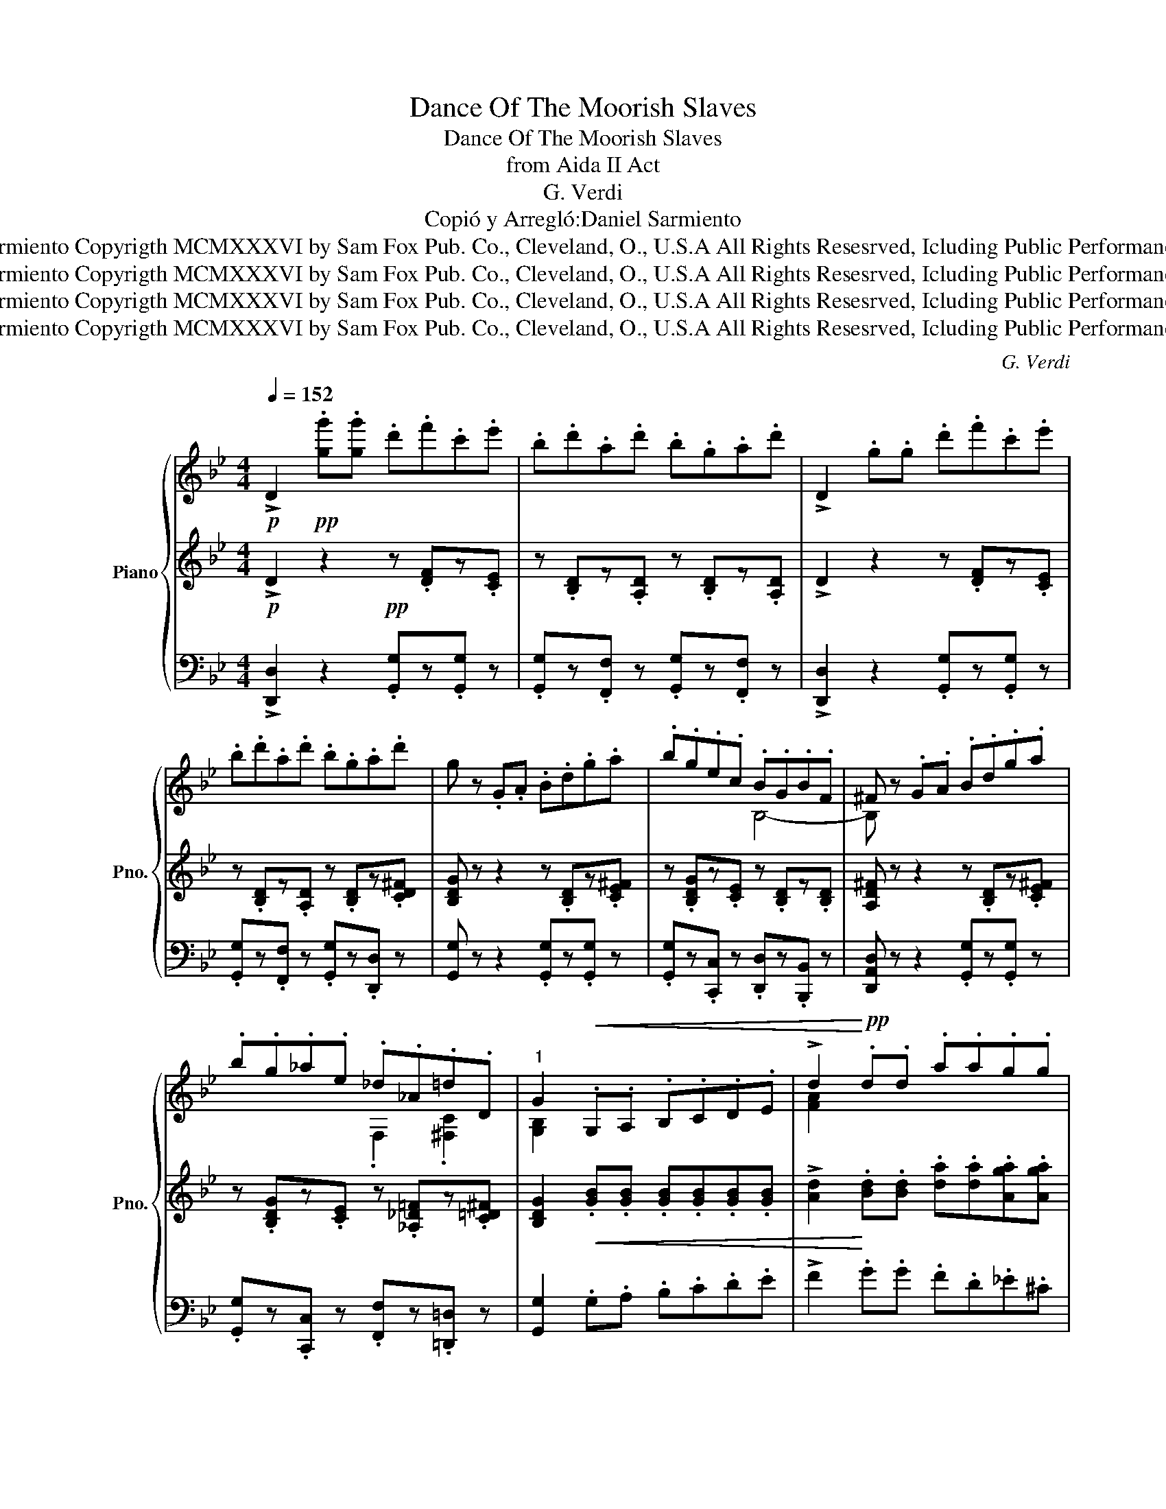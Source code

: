 X:1
T:Dance Of The Moorish Slaves
T:Dance Of The Moorish Slaves
T:from Aida II Act
T:G. Verdi
T:Copió y Arregló:Daniel Sarmiento
T:©Daniel Sarmiento Copyrigth MCMXXXVI by Sam Fox Pub. Co., Cleveland, O., U.S.A All Rights Resesrved, Icluding Public Performance for Profit
T:©Daniel Sarmiento Copyrigth MCMXXXVI by Sam Fox Pub. Co., Cleveland, O., U.S.A All Rights Resesrved, Icluding Public Performance for Profit
T:©Daniel Sarmiento Copyrigth MCMXXXVI by Sam Fox Pub. Co., Cleveland, O., U.S.A All Rights Resesrved, Icluding Public Performance for Profit
T:©Daniel Sarmiento Copyrigth MCMXXXVI by Sam Fox Pub. Co., Cleveland, O., U.S.A All Rights Resesrved, Icluding Public Performance for Profit
C:G. Verdi
Z:Copió y Arregló:Daniel Sarmiento
Z:©Daniel Sarmiento Copyrigth MCMXXXVI by Sam Fox Pub. Co., Cleveland, O., U.S.A All Rights Resesrved, Icluding Public Performance for Profit
%%score { ( 1 4 ) | 2 | ( 3 5 ) }
L:1/8
Q:1/4=152
M:4/4
K:Bb
V:1 treble nm="Piano" snm="Pno."
V:4 treble 
V:2 treble 
V:3 bass 
V:5 bass 
V:1
!p! !>!D2!pp! .[gg'].[gg'] .d'.f'.c'.e' | .b.d'.a.d' .b.g.a.d' | !>!D2 .g.g .d'.f'.c'.e' | %3
 .b.d'.a.d' .b.g.a.d' | g z .G.A .B.d.g.a | .b.g.e.c .B.G.B.F | ^F z .G.A .B.d.g.a | %7
 .b.g._a.e ._d._A.=d.D |"^1" G2!<(! .G,.A, .B,.C.D.E | !>!d2!<)!!pp! .d.d .a.a.g.g | %10
 .^f z!<(! .G,.A, .B,.C.D.E | !>!d2!<)!!pp! .d.d .a.a.g.g | ^f z!mf! .[gg'].[gg'] .d'.f'.c'.e' | %13
 .b.d'.a.d' .b.g.a.d' | !>!D2 .g.g .d'.f'.c'.e' | .b.d'.a.d' .b.g.a.d' | g z .G.A .B.d.g.a | %17
 .b.g.e.c .B.G.B.F | ^F z .G.A .B.d.g.a | .b.g._a.e ._d._A.=d.D |"^2" G2!mf! .G.G !>!c2 .G.G | %21
 !>!c2 .G.G .c.c.=B.B | !>!G2 .G.G !>!d2 .G.G | !>!d2 .G.G .d.d.=e.e | %24
 !>![cc']2 .g.g !>![cc']2 .g.g | !>![cc']2 .g.g .c'.c'.=b.b | !>!g2 .g.g !>!d'2 .g.g | %27
 !>!d'2 .g.g .d'.d'.=e'.e' |"^3" !>!c'2 .g.g .g.g.g.f |{/!>!f} !>!d2 .f.f .f.f.f.=e | %30
{/!>!=e} !>!c2 .c.c .d.c.d.c | .d.c.d.c!<(! .d.c.d.=e!<)! |!>(! f2!>)!!pp! .g.g .g.g.g.f | %33
{/f} !>!d2 .f.f .f.f.f.=e |{/=e} !>!c2 .c.c .d.c.d.c | .d.c.d.c!<(! .d.=e.f.g!<)! | %36
"^4" c2!mf! .[gg'].[gg'] .d'.f'.c'.e' | .b.d'.a.d' .b.g.a.d' | !>!D2 .g.g .d'.f'.c'.e' | %39
 .b.d'.a.d' .b.g.a.d' | g z .G.A .B.d.g.a | .b.g.e.c .B.G.B.F | ^F z .G.A .B.d.g.a | %43
 .b.g._a.e ._d._A.=d.D |"^5" G2!ff! .g.a .=b.c'.b.a | .=b.c'.b.a .b.c'.b.a | %46
 !>!=b/a/.g .g.a .b.c'.b.a | .=b.c'.b.a .b.c'.b.a | !>!d'/=b/.g .g.a .b.c'.b.a | %49
 .=b.c'.b.a .b.c'.b.a | !>!=b/a/.g .g.a .b.c'.b.a | .=b.c'.b.a .b.c'.b.a | %52
"^6" g2!f!!f! .g.g .g.g.g.g | .g.g.g.g .g.g.g.g | .g.g.g.g .g.g.g.g | .g.g.g.g .g.g.g.g | %56
 g2!ff! .G.A .B.d.e.a!ff! | .b.g.G.A .B.d.e.a | .b.g.G.A .B.d.e.a | .b.g._a.e _d z !>![A^fd']2 | %60
 !>![Bdg]2 z2 z4 :| %61
V:2
!p! !>!D2 z2!pp! z .[DF]z.[CE] | z .[B,D]z.[A,D] z .[B,D]z.[A,D] | !>!D2 z2 z .[DF]z.[CE] | %3
 z .[B,D]z.[A,D] z .[B,D]z.[CD^F] | [B,DG] z z2 z .[B,D]z.[CE^F] | %5
 z .[B,DG]z.[CE] z .[B,D]z.[B,D] | [A,D^F] z z2 z .[B,D]z.[CE^F] | %7
 z .[B,DG]z.[CE] z .[_A,_D=F]z.[C=D^F] | [B,DG]2!<(! .[GB].[GB] .[GB].[GB].[GB].[GB] | %9
 !>![Ad]2!<)! .[Bd].[Bd] .[da].[da].[Aga].[Aga] | .[A^fa] z!<(! .[GB].[GB] .[GB].[GB].[GB].[GB] | %11
 !>![Ad]2!<)!!p! .[Bd].[Bd] .[da].[da].[Aga].[Aga] | [A^fa] z z2!mf! z .[DF]z.[CE] | %13
 z .[B,D]z.[A,D] z .[B,D]z.[A,D] | !>!D2 z2 z .[DF]z.[CE] | z .[B,D]z.[A,D] z .[B,D]z.[CD^F] | %16
 [B,DG] z z2 z .[B,D]z.[CE^F] | z .[B,DG]z.[CE] z .[B,D]z.[B,D] | [A,D^F] z z2 z [B,D]z[CE^F] | %19
 z [B,DG]z[CE] z [_A,_D=F]z[C=D^F] | [B,DG]2 .[=EG].[EG] !>![Fc]2 .[EG].[EG] | %21
 !>![Fc]2 .[=EG].[EG] .[Fc].[Fc].[F=B].[FB] | !>![FG]2 .[FG].[FG] !>![FAd]2 .[FG].[FG] | %23
 !>![FAd]2 .[FG].[FG] .[FAd].[FAd].[G=B=e].[GBe] | !>![=Ec]2 .[EG].[EG] !>![Fc]2 .[EG].[EG] | %25
 !>![Fc]2 .[=EG].[EG] .[Fc].[Fc].[F=B].[FB] | !>![FG]2 .[FG].[FG] !>![FAd]2 .[FG].[FG] | %27
 !>![FAd]2 .[FG].[FG] .[FAd].[FAd].[G=B=e].[GBe] | %28
 !>![=Ec]2 .[=Bdg].[Bdg] .[Bdg].[Bdg].[Bdg].[Acf] | %29
 !>![FAd]2 .[Acf].[Acf] .[Acf].[Acf].[Acf].[G=B=e] | %30
 !>![=EGc]2 .[EGc].[EGc] .[FAd].[EGc].[FAd].[EGc] | %31
 .[FAd].[=EGc].[FAd].[EGc]!<(! .[FAd].[EGc].[FAd].[G=B=e]!<)! | %32
!>(! [Acf]2!>)!!pp! .[=Bdg].[Bdg] .[Bdg].[Bdg].[Bdg].[Acf] | %33
 !>![FAd]2 .[Acf].[Acf] .[Acf].[Acf].[Acf].[G=B=e] | %34
 !>![=EGc]2 .[EGc].[EGc] .[FAd].[EGc].[FAd].[EGc] | %35
 .[FAd].[=EGc].[FAd].[EGc]!<(! .[FAd].[G=B=e].[Acf].[Bdg]!<)! | [=EGc]2 z2!mf! z .[DF]z.[C_E] | %37
 z .[B,D]z.[A,D] z .[B,D]z.[A,D] | !>!D2 z2 z .[DF]z.[CE] | z .[B,D]z.[A,D] z .[B,D]z.[CD^F] | %40
 [B,DG] z z2 z .[B,D]z.[CE^F] | z .[B,DG]z.[CE] z .[B,D]z.[B,D] | [A,D^F] z z2 z .[B,D]z.[CE^F] | %43
 z .[B,DG]z.[CE] z .[_A,_D=F]z.[C=D^F] | [B,DG]2 z2!ff! .[=EG].[EG].[EG].[EG] | %45
 .[=EG].[EG].[EG].[EG] .[EG].[EG].[EG].[EG] | [DG]2 z2 .[=EG].[EG].[EG].[EG] | %47
 .[=EG].[EG].[EG].[EG] .[DG].[DG].[CD^F].[CDF] | [=B,DG]2 z2 .[^DG].[DG].[DG].[DG] | %49
 .[=EG].[EG].[EG].[EG] .[_EG].[EG].[EG].[EG] | .[DG].[DG].[DG].[DG] .[^DG].[DG].[DG].[DG] | %51
 .[=EG].[EG].[EG].[EG] .[CF].[CF].[C^F].[CF] | [=B,G]2 .G.G .D.F.C.E | .B,.D.A,.D .B,.G,.A,.D | %54
 !>!B,/A,/.G, .G.G .D.F.C.E | .B,.D.A,.D .B,.G,.A,.D | G,2 z2 !>![B,DG] z !>![CE^F] z | %57
 !>![B,DG] z z2 !>![B,DG] z !>![CE^F] z | !>![B,DG] z z2 !>![B,DG] z !>![CE^F] z | %59
 !>![B,DG] z !>![CE_A] z !>![_DA_d] z !>![=D^F=A=d]2 | !>![B,DG]2 z2 z4 :| %61
V:3
 !>![D,,D,]2 z2 .[G,,G,]z.[G,,G,] z | .[G,,G,]z.[F,,F,] z .[G,,G,]z.[F,,F,] z | %2
 !>![D,,D,]2 z2 .[G,,G,]z.[G,,G,] z | .[G,,G,]z.[F,,F,] z .[G,,G,]z.[D,,D,] z | %4
 [G,,G,] z z2 .[G,,G,]z.[G,,G,] z | .[G,,G,]z.[C,,C,] z .[D,,D,]z.[B,,,B,,] z | %6
 [D,,A,,D,] z z2 .[G,,G,]z.[G,,G,] z | .[G,,G,]z.[C,,C,] z .[F,,F,]z.[=D,,=D,] z | %8
 [G,,G,]2 .G,.A, .B,.C.D.E | !>!F2 .G.G .F.D._E.^C | .D.D.G,.A, .B,.C.D.E | !>!F2 .G.G .F.D._E.^C | %12
 .D.D z2 .[G,,G,]z.[G,,G,] z | .[G,,G,]z.[F,,F,] z .[G,,G,]z.[F,,F,] z | %14
 !>![D,,D,]2 z2 .[G,,G,]z.[G,,G,] z | .[G,,G,]z.[F,,F,] z .[G,,G,]z.[D,,D,] z | %16
 [G,,G,] z z2 .[G,,G,]z.[G,,G,] z | .[G,,G,]z.[C,,C,] z .[D,,D,]z.[B,,,B,,] z | %18
 [D,,A,,D,] z z2 .[G,,G,]z.[G,,G,] z | .[G,,G,]z.[C,,C,] z .[F,,F,]z.[=D,,=D,] z | %20
 [G,,G,]2 .C.C !>!A,2 .C.C | !>!A,2 .C.C .A,.A,.G,.G, | !>!=B,2 .B,.B, !>!A,2 .B,.B, | %23
 !>!A,2 .=B,.B, .A,.A,.G,.G, | !>!C2 .C.C !>!A,2 .C.C | !>!A,2 .C.C .A,.A,.G,.G, | %26
 !>!=B,2 .B,.B, !>!A,2 .B,.B, | !>!A,2 .=B,.B, .A,.A,.G,.G, | !>!C,2 z2 z4 | %29
 G,,.G,.G,.G, .G,.G,.G,.G, | G,,.G,.G,.G, .G,.G,.G,.G, | .G,,.G,.G,,.G, .G,,.G,.G,,.G, | %32
 G,,.G,.G,.G, .G,.G,.G,.G, | G,,.G,.G,.G, .G,.G,.G,.G, | G,,.G,.G,.G, .G,.G,.G,.G, | %35
 .G,,.G,.G,,.G, .G,,.G,.G,,.G, | C,2 z2 .[G,,G,]z.[G,,G,] z | %37
 .[G,,G,]z.[F,,F,] z .[G,,G,]z.[F,,F,] z | !>![D,,D,]2 z2 .[G,,G,]z.[G,,G,] z | %39
 .[G,,G,]z.[F,,F,] z .[G,,G,]z.[D,,D,] z | [G,,G,] z z2 .[G,,G,]z.[G,,G,] z | %41
 .[G,,G,]z.[C,,C,] z .[D,,D,]z.[B,,,B,,] z | [D,,A,,D,] z z2 .[G,,G,]z.[G,,G,] z | %43
 .[G,,G,]z.[C,,C,] z .[F,,F,]z.[=D,,=D,] z | %44
 [G,,G,]2 z2 .[G,,=E,G,].[G,,E,G,].[G,,E,G,].[G,,E,G,] | %45
 .[G,,=E,G,].[G,,E,G,].[G,,E,G,].[G,,E,G,] .[G,,E,G,].[G,,E,G,].[G,,E,G,].[G,,E,G,] | %46
 [G,,D,G,]2 z2 .[G,,=E,G,].[G,,E,G,].[G,,E,G,].[G,,E,G,] | %47
 .[G,,=E,G,].[G,,E,G,].[G,,E,G,].[G,,E,G,] .[G,,D,G,].[G,,D,G,].[G,,D,].[G,,D,] | %48
 [G,,D,G,]2 z2 .[G,,^D,G,].[G,,D,G,].[G,,D,G,].[G,,D,G,] | %49
 .[G,,=E,G,].[G,,E,G,].[G,,E,G,].[G,,E,G,] .[G,,_E,G,].[G,,E,G,].[G,,E,G,].[G,,E,G,] | %50
 .[G,,D,G,].[G,,D,G,].[G,,D,G,].[G,,D,G,] .[G,,^D,G,].[G,,D,G,].[G,,D,G,].[G,,D,G,] | %51
 .[G,,=E,G,].[G,,E,G,].[G,,E,G,].[G,,E,G,] .[G,,C,G,].[G,,C,G,].[G,,D,].[G,,D,] | %52
 [G,,D,G,]2 .G,.G, .D,.F,.C,.E, | .B,,.D,.A,,.D, .B,,.G,,.A,,.D, | %54
 !>!B,,/A,,/.G,, .G,.G, .D,.F,.C,.E, | .B,,.D,.A,,.D, .B,,.G,,.A,,.D, | %56
 G,,2 z2 !>![G,,D,G,] z !>![G,,E,A,] z | !>![G,,D,G,] z z2 !>![G,,D,G,] z !>![G,,E,A,] z | %58
 !>![G,,D,G,] z z2 !>![G,,D,G,] z !>![G,,E,A,] z | %59
 !>![G,,D,G,] z !>![C,,C,] z !>![F,,F,] z !>![D,,D,]2 | !>![G,,D,G,]2 z2 z4 :| %61
V:4
 x8 | x8 | x8 | x8 | x8 | x4 B,4- | B, z x6 | x4 .F,2 .[^F,C]2 | [G,B,]2 x6 | [FA]2 x6 | x8 | %11
 [FA]2 x6 | x8 | x8 | x8 | x8 | x8 | x4 B,4- | B, z x6 | x4 .F,2 .[^F,C]2 | [G,B,]2 x6 | x8 | x8 | %23
 x8 | x8 | x8 | x8 | x8 | x8 | x8 | x8 | x8 | x8 | x8 | x8 | x8 | x8 | x8 | x8 | x8 | x8 | x8 | %42
 x8 | x8 | x8 | x8 | x8 | x8 | x8 | x8 | x8 | x8 | x2 .G.G .D.F.C.E | .B,.D.A,.D .B,.G,.A,.D | %54
 !>!B,/A,/.G, .G.G .D.F.C.E | .B,.D.A,.D .B,.G,.A,.D | G,2 x6 | x8 | x8 | x8 | x8 :| %61
V:5
 x8 | x8 | x8 | x8 | x8 | x8 | x8 | x8 | x8 | x8 | x8 | x8 | x8 | x8 | x8 | x8 | x8 | x8 | x8 | %19
 x8 | x2 z2 C,4- | C,8 | C,8- | C,8 | C,8- | C,8 | C,8- | C,8 | x8 | x8 | x8 | x8 | x8 | x8 | x8 | %35
 x8 | x8 | x8 | x8 | x8 | x8 | x8 | x8 | x8 | x8 | x8 | x8 | x8 | x8 | x8 | x8 | x8 | x8 | x8 | %54
 x8 | x8 | x8 | x8 | x8 | x8 | x8 :| %61

